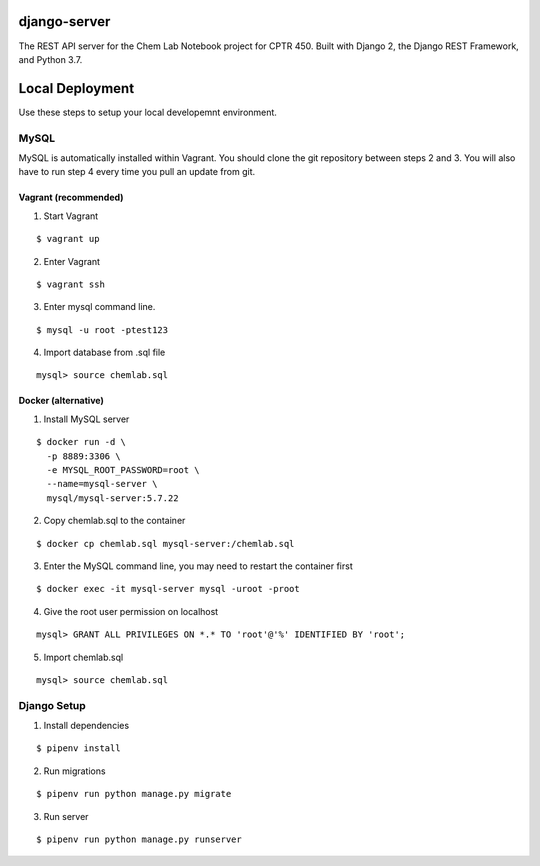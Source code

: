 django-server
-------------
The REST API server for the Chem Lab Notebook project for CPTR 450. Built with Django 2, the Django REST Framework, and Python 3.7.

Local Deployment
----------------
Use these steps to setup your local developemnt environment.

MySQL
+++++
MySQL is automatically installed within Vagrant. You should clone the git repository between steps 2 and 3. You will also have to run step 4 every time you pull an update from git.

Vagrant (recommended)
.....................
1. Start Vagrant

::

  $ vagrant up

2. Enter Vagrant

::

  $ vagrant ssh

3. Enter mysql command line.

::

  $ mysql -u root -ptest123

4. Import database from .sql file

::

  mysql> source chemlab.sql

Docker (alternative)
....................
1. Install MySQL server

::

  $ docker run -d \
    -p 8889:3306 \
    -e MYSQL_ROOT_PASSWORD=root \
    --name=mysql-server \
    mysql/mysql-server:5.7.22

2. Copy chemlab.sql to the container

::

  $ docker cp chemlab.sql mysql-server:/chemlab.sql

3. Enter the MySQL command line, you may need to restart the container first

::

  $ docker exec -it mysql-server mysql -uroot -proot

4. Give the root user permission on localhost

::

  mysql> GRANT ALL PRIVILEGES ON *.* TO 'root'@'%' IDENTIFIED BY 'root';

5. Import chemlab.sql

::

  mysql> source chemlab.sql

Django Setup
++++++++++++
1. Install dependencies

::

  $ pipenv install

2. Run migrations

::

  $ pipenv run python manage.py migrate

3. Run server

::

  $ pipenv run python manage.py runserver

